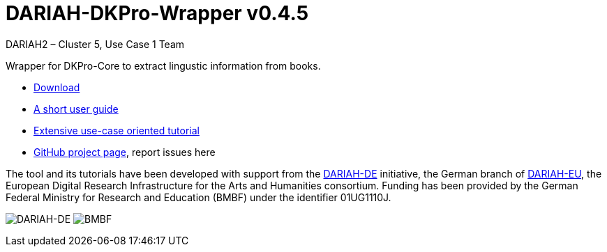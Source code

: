 // Copyright 2015
// 
// Licensed under the Apache License, Version 2.0 (the "License");
// you may not use this file except in compliance with the License.
// You may obtain a copy of the License at
// 
// http://www.apache.org/licenses/LICENSE-2.0
// 
// Unless required by applicable law or agreed to in writing, software
// distributed under the License is distributed on an "AS IS" BASIS,
// WITHOUT WARRANTIES OR CONDITIONS OF ANY KIND, either express or implied.
// See the License for the specific language governing permissions and
// limitations under the License.
//
//
// ATTENTION: This file won't work in the GitHub UI – but it does on
//            the published site.
    
:version:  0.4.5

= DARIAH-DKPro-Wrapper v{version}
:Author: DARIAH2 – Cluster 5, Use Case 1 Team

Wrapper for DKPro-Core to extract lingustic information from books.

* https://github.com/DARIAH-DE/DARIAH-DKPro-Wrapper/releases[Download]
* link:user-guide.html[A short user guide]
* link:tutorial.html[Extensive use-case oriented tutorial]
* https://github.com/DARIAH-DE/DARIAH-DKPro-Wrapper[GitHub project page], report issues here


The tool and its tutorials have been developed with support from
the link:http://de.dariah.eu/[DARIAH-DE] initiative, the German branch
of link:http://dariah.eu/[DARIAH-EU], the European Digital Research
Infrastructure for the Arts and Humanities consortium. Funding has been
provided by the German Federal Ministry for Research and Education
(BMBF) under the identifier 01UG1110J.

image:content/dariah-de_logo.png[DARIAH-DE]
image:content/bmbf_logo.png[BMBF]
